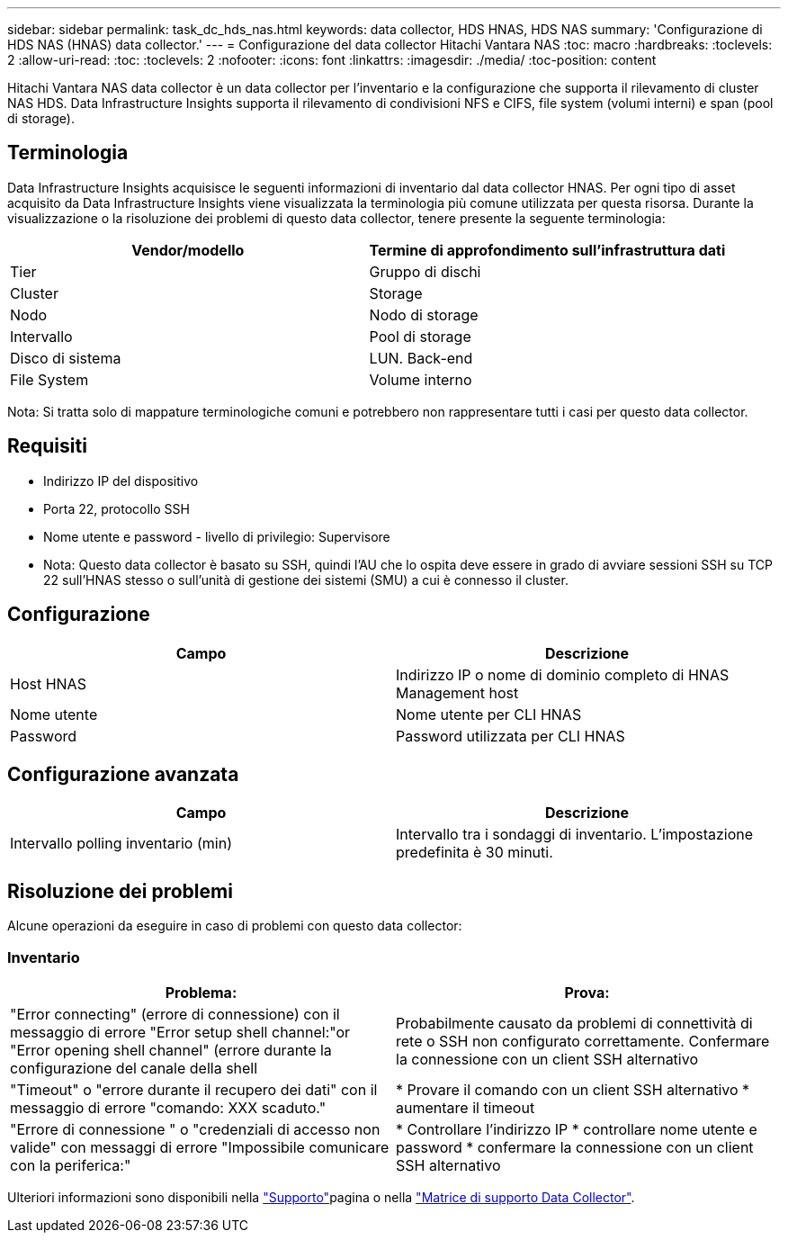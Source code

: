 ---
sidebar: sidebar 
permalink: task_dc_hds_nas.html 
keywords: data collector, HDS HNAS, HDS NAS 
summary: 'Configurazione di HDS NAS (HNAS) data collector.' 
---
= Configurazione del data collector Hitachi Vantara NAS
:toc: macro
:hardbreaks:
:toclevels: 2
:allow-uri-read: 
:toc: 
:toclevels: 2
:nofooter: 
:icons: font
:linkattrs: 
:imagesdir: ./media/
:toc-position: content


[role="lead"]
Hitachi Vantara NAS data collector è un data collector per l'inventario e la configurazione che supporta il rilevamento di cluster NAS HDS. Data Infrastructure Insights supporta il rilevamento di condivisioni NFS e CIFS, file system (volumi interni) e span (pool di storage).



== Terminologia

Data Infrastructure Insights acquisisce le seguenti informazioni di inventario dal data collector HNAS. Per ogni tipo di asset acquisito da Data Infrastructure Insights viene visualizzata la terminologia più comune utilizzata per questa risorsa. Durante la visualizzazione o la risoluzione dei problemi di questo data collector, tenere presente la seguente terminologia:

[cols="2*"]
|===
| Vendor/modello | Termine di approfondimento sull'infrastruttura dati 


| Tier | Gruppo di dischi 


| Cluster | Storage 


| Nodo | Nodo di storage 


| Intervallo | Pool di storage 


| Disco di sistema | LUN. Back-end 


| File System | Volume interno 
|===
Nota: Si tratta solo di mappature terminologiche comuni e potrebbero non rappresentare tutti i casi per questo data collector.



== Requisiti

* Indirizzo IP del dispositivo
* Porta 22, protocollo SSH
* Nome utente e password - livello di privilegio: Supervisore
* Nota: Questo data collector è basato su SSH, quindi l'AU che lo ospita deve essere in grado di avviare sessioni SSH su TCP 22 sull'HNAS stesso o sull'unità di gestione dei sistemi (SMU) a cui è connesso il cluster.




== Configurazione

[cols="2*"]
|===
| Campo | Descrizione 


| Host HNAS | Indirizzo IP o nome di dominio completo di HNAS Management host 


| Nome utente | Nome utente per CLI HNAS 


| Password | Password utilizzata per CLI HNAS 
|===


== Configurazione avanzata

[cols="2*"]
|===
| Campo | Descrizione 


| Intervallo polling inventario (min) | Intervallo tra i sondaggi di inventario. L'impostazione predefinita è 30 minuti. 
|===


== Risoluzione dei problemi

Alcune operazioni da eseguire in caso di problemi con questo data collector:



=== Inventario

[cols="2*"]
|===
| Problema: | Prova: 


| "Error connecting" (errore di connessione) con il messaggio di errore "Error setup shell channel:"or "Error opening shell channel" (errore durante la configurazione del canale della shell | Probabilmente causato da problemi di connettività di rete o SSH non configurato correttamente. Confermare la connessione con un client SSH alternativo 


| "Timeout" o "errore durante il recupero dei dati" con il messaggio di errore "comando: XXX scaduto." | * Provare il comando con un client SSH alternativo * aumentare il timeout 


| "Errore di connessione " o "credenziali di accesso non valide" con messaggi di errore "Impossibile comunicare con la periferica:" | * Controllare l'indirizzo IP * controllare nome utente e password * confermare la connessione con un client SSH alternativo 
|===
Ulteriori informazioni sono disponibili nella link:concept_requesting_support.html["Supporto"]pagina o nella link:reference_data_collector_support_matrix.html["Matrice di supporto Data Collector"].
